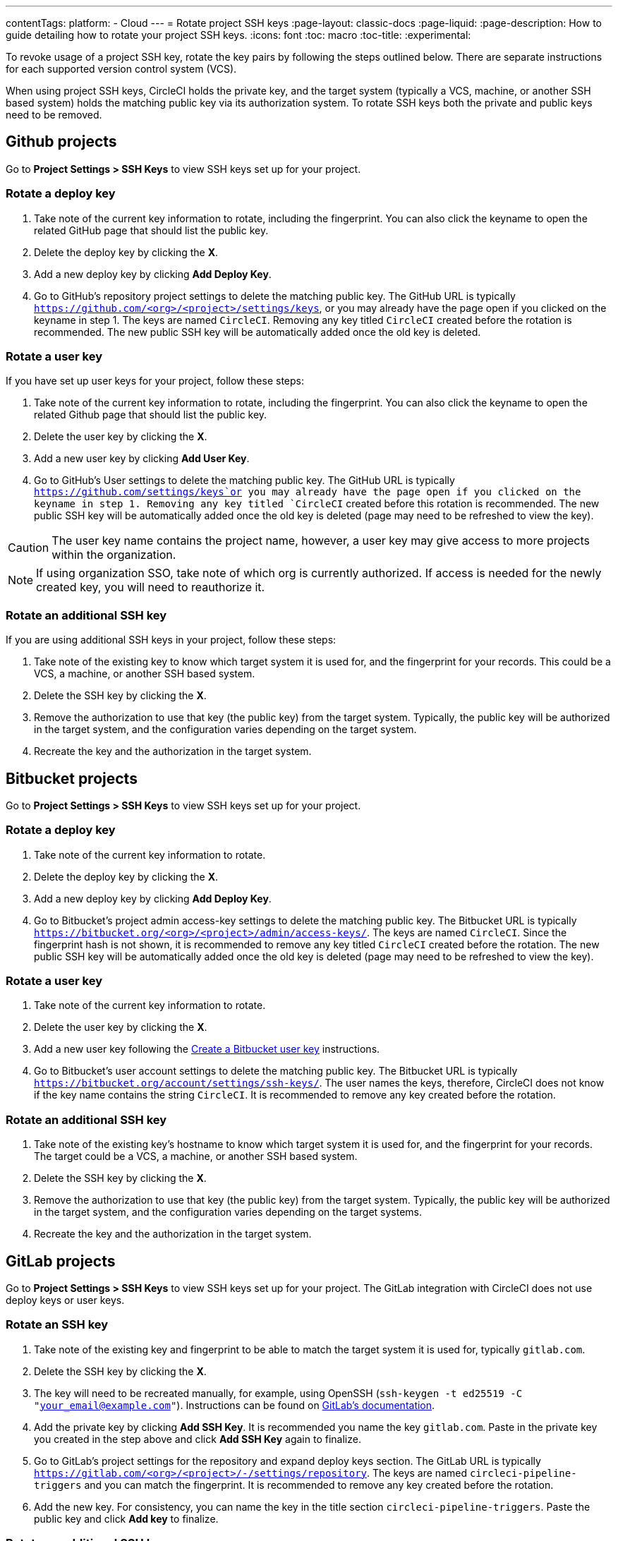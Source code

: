 ---
contentTags:
  platform:
  - Cloud
---
= Rotate project SSH keys
:page-layout: classic-docs
:page-liquid:
:page-description: How to guide detailing how to rotate your project SSH keys.
:icons: font
:toc: macro
:toc-title:
:experimental:

To revoke usage of a project SSH key, rotate the key pairs by following the steps outlined below. There are separate instructions for each supported version control system (VCS).

When using project SSH keys, CircleCI holds the private key, and the target system (typically a VCS, machine, or another SSH based system) holds the matching public key via its authorization system. To rotate SSH keys both the private and public keys need to be removed.

[#github-projects]
== Github projects

Go to **Project Settings > SSH Keys** to view SSH keys set up for your project.

[#rotate-a-deploy-key-github]
=== Rotate a deploy key

. Take note of the current key information to rotate, including the fingerprint. You can also click the keyname to open the related GitHub page that should list the public key.
. Delete the deploy key by clicking the **X**.
. Add a new deploy key by clicking **Add Deploy Key**.
. Go to GitHub’s repository project settings to delete the matching public key. The GitHub URL is typically `https://github.com/<org>/<project>/settings/keys`, or you may already have the page open if you clicked on the keyname in step 1. The keys are named `CircleCI`. Removing any key titled `CircleCI` created before the rotation is recommended. The new public SSH key will be automatically added once the old key is deleted.

[#rotate-a-user-key-github]
=== Rotate a user key

If you have set up user keys for your project, follow these steps:

. Take note of the current key information to rotate, including the fingerprint. You can also click the keyname to open the related Github page that should list the public key.
. Delete the user key by clicking the **X**.
. Add a new user key by clicking **Add User Key**.
. Go to GitHub’s User settings to delete the matching public key. The GitHub URL is typically `https://github.com/settings/keys`or you may already have the page open if you clicked on the keyname in step 1. Removing any key titled `CircleCI` created before this rotation is recommended. The new public SSH key will be automatically added once the old key is deleted (page may need to be refreshed to view the key).

CAUTION: The user key name contains the project name, however, a user key may give access to more projects within the organization.

NOTE: If using organization SSO, take note of which org is currently authorized. If access is needed for the newly created key, you will need to reauthorize it.

[#rotate-an-additional-SSH-key-github]
=== Rotate an additional SSH key

If you are using additional SSH keys in your project, follow these steps:

. Take note of the existing key to know which target system it is used for, and the fingerprint for your records. This could be a VCS, a machine, or another SSH based system.
. Delete the SSH key by clicking the **X**.
. Remove the authorization to use that key (the public key) from the target system. Typically, the public key will be authorized in the target system, and the configuration varies depending on the target system.
. Recreate the key and the authorization in the target system.

[#bitbucket-projects]
== Bitbucket projects

Go to **Project Settings > SSH Keys** to view SSH keys set up for your project.

[#rotate-a-deploy-key-bitbucket]
=== Rotate a deploy key

. Take note of the current key information to rotate.
. Delete the deploy key by clicking the **X**.
. Add a new deploy key by clicking **Add Deploy Key**.
. Go to Bitbucket’s project admin access-key settings to delete the matching public key. The Bitbucket URL is typically `https://bitbucket.org/<org>/<project>/admin/access-keys/`. The keys are named `CircleCI`. Since the fingerprint hash is not shown, it is recommended to remove any key titled `CircleCI` created before the rotation. The new public SSH key will be automatically added once the old key is deleted (page may need to be refreshed to view the key).


[#rotate-a-user-key-bitbucket]
=== Rotate a user key

. Take note of the current key information to rotate.
. Delete the user key by clicking the **X**.
. Add a new user key following the xref:bitbucket-integration/#create-a-bitbucket-user-key[Create a Bitbucket user key] instructions.
. Go to Bitbucket’s user account settings to delete the matching public key. The Bitbucket URL is typically `https://bitbucket.org/account/settings/ssh-keys/`. The user names the keys, therefore, CircleCI does not know if the key name contains the string `CircleCI`. It is recommended to remove any key created before the rotation.

[#rotate-an-additional-SSH-key-bitbucket]
=== Rotate an additional SSH key

. Take note of the existing key's hostname to know which target system it is used for, and the fingerprint for your records. The target could be a VCS, a machine, or another SSH based system.
. Delete the SSH key by clicking the **X**.
. Remove the authorization to use that key (the public key) from the target system. Typically, the public key will be authorized in the target system, and the configuration varies depending on the target systems.
. Recreate the key and the authorization in the target system.

[#gitlab-projects]
== GitLab projects

Go to **Project Settings > SSH Keys** to view SSH keys set up for your project. The GitLab integration with CircleCI does not use deploy keys or user keys.

[#rotate-an-SSH-key-gitlab]
=== Rotate an SSH key

. Take note of the existing key and fingerprint to be able to match the target system it is used for, typically `gitlab.com`.
. Delete the SSH key by clicking the **X**.
. The key will need to be recreated manually, for example, using OpenSSH (`ssh-keygen -t ed25519 -C "your_email@example.com"`). Instructions can be found on link:https://docs.gitlab.com/ee/user/ssh.html[GitLab's documentation].
. Add the private key by clicking **Add SSH Key**. It is recommended you name the key `gitlab.com`. Paste in the private key you created in the step above and click **Add SSH Key** again to finalize.
. Go to GitLab’s project settings for the repository and expand deploy keys section. The GitLab URL is typically `https://gitlab.com/<org>/<project>/-/settings/repository`. The keys are named `circleci-pipeline-triggers` and you can match the fingerprint. It is recommended to remove any key created before the rotation.
. Add the new key. For consistency, you can name the key in the title section `circleci-pipeline-triggers`. Paste the public key and click **Add key** to finalize.

[#rotate-an-additional-SSH-key-gitlab]
=== Rotate an additional SSH key

In some scenarios, you might also be using additional SSH keys that are not tied to GitLab.

. Take note of the existing key's hostname to know which target system it is used for, and the fingerprint for your records. The target could be a VCS, a machine, or another SSH based system.
. Delete the SSH key by clicking the **X**.
. Remove the authorization to use that key (the public key) from the target system. Typically, the public key will be authorized in the target system, and the configuration varies depending on the target systems.
. Recreate the key and the authorization in the target system.


